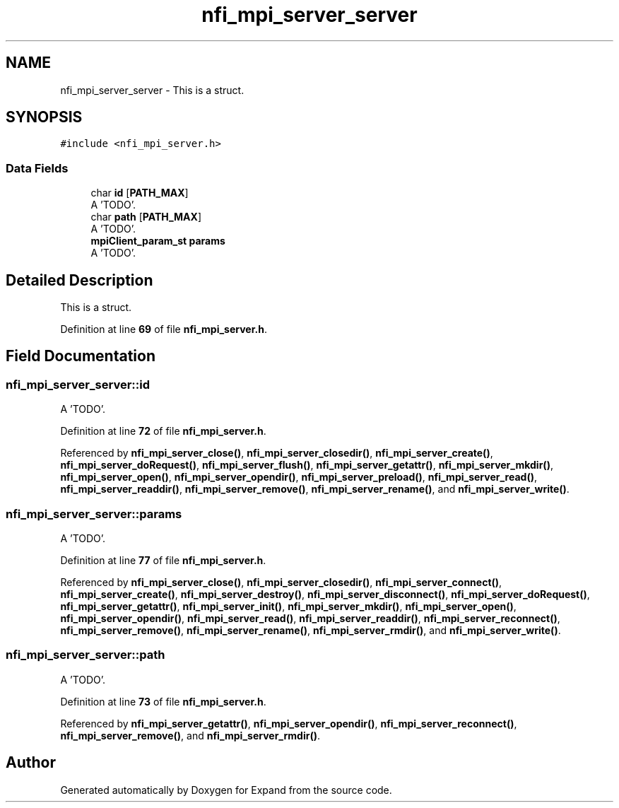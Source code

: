 .TH "nfi_mpi_server_server" 3 "Wed May 24 2023" "Version Expand version 1.0r5" "Expand" \" -*- nroff -*-
.ad l
.nh
.SH NAME
nfi_mpi_server_server \- This is a struct\&.  

.SH SYNOPSIS
.br
.PP
.PP
\fC#include <nfi_mpi_server\&.h>\fP
.SS "Data Fields"

.in +1c
.ti -1c
.RI "char \fBid\fP [\fBPATH_MAX\fP]"
.br
.RI "A 'TODO'\&. "
.ti -1c
.RI "char \fBpath\fP [\fBPATH_MAX\fP]"
.br
.RI "A 'TODO'\&. "
.ti -1c
.RI "\fBmpiClient_param_st\fP \fBparams\fP"
.br
.RI "A 'TODO'\&. "
.in -1c
.SH "Detailed Description"
.PP 
This is a struct\&. 


.PP
Definition at line \fB69\fP of file \fBnfi_mpi_server\&.h\fP\&.
.SH "Field Documentation"
.PP 
.SS "nfi_mpi_server_server::id"

.PP
A 'TODO'\&. 
.PP
Definition at line \fB72\fP of file \fBnfi_mpi_server\&.h\fP\&.
.PP
Referenced by \fBnfi_mpi_server_close()\fP, \fBnfi_mpi_server_closedir()\fP, \fBnfi_mpi_server_create()\fP, \fBnfi_mpi_server_doRequest()\fP, \fBnfi_mpi_server_flush()\fP, \fBnfi_mpi_server_getattr()\fP, \fBnfi_mpi_server_mkdir()\fP, \fBnfi_mpi_server_open()\fP, \fBnfi_mpi_server_opendir()\fP, \fBnfi_mpi_server_preload()\fP, \fBnfi_mpi_server_read()\fP, \fBnfi_mpi_server_readdir()\fP, \fBnfi_mpi_server_remove()\fP, \fBnfi_mpi_server_rename()\fP, and \fBnfi_mpi_server_write()\fP\&.
.SS "nfi_mpi_server_server::params"

.PP
A 'TODO'\&. 
.PP
Definition at line \fB77\fP of file \fBnfi_mpi_server\&.h\fP\&.
.PP
Referenced by \fBnfi_mpi_server_close()\fP, \fBnfi_mpi_server_closedir()\fP, \fBnfi_mpi_server_connect()\fP, \fBnfi_mpi_server_create()\fP, \fBnfi_mpi_server_destroy()\fP, \fBnfi_mpi_server_disconnect()\fP, \fBnfi_mpi_server_doRequest()\fP, \fBnfi_mpi_server_getattr()\fP, \fBnfi_mpi_server_init()\fP, \fBnfi_mpi_server_mkdir()\fP, \fBnfi_mpi_server_open()\fP, \fBnfi_mpi_server_opendir()\fP, \fBnfi_mpi_server_read()\fP, \fBnfi_mpi_server_readdir()\fP, \fBnfi_mpi_server_reconnect()\fP, \fBnfi_mpi_server_remove()\fP, \fBnfi_mpi_server_rename()\fP, \fBnfi_mpi_server_rmdir()\fP, and \fBnfi_mpi_server_write()\fP\&.
.SS "nfi_mpi_server_server::path"

.PP
A 'TODO'\&. 
.PP
Definition at line \fB73\fP of file \fBnfi_mpi_server\&.h\fP\&.
.PP
Referenced by \fBnfi_mpi_server_getattr()\fP, \fBnfi_mpi_server_opendir()\fP, \fBnfi_mpi_server_reconnect()\fP, \fBnfi_mpi_server_remove()\fP, and \fBnfi_mpi_server_rmdir()\fP\&.

.SH "Author"
.PP 
Generated automatically by Doxygen for Expand from the source code\&.
